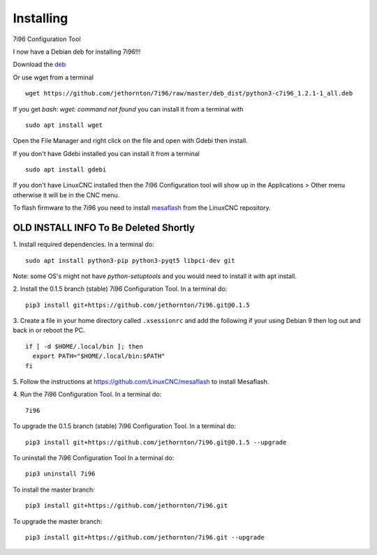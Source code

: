 ==========
Installing
==========

7i96 Configuration Tool

I now have a Debian deb for installing 7i96!!!

Download the `deb <https://github.com/jethornton/7i96/raw/master/deb_dist/python3-c7i96_1.2.1-1_all.deb>`_

Or use wget from a terminal
::

	wget https://github.com/jethornton/7i96/raw/master/deb_dist/python3-c7i96_1.2.1-1_all.deb

If you get `bash: wget: command not found` you can install it from a terminal with
::

	sudo apt install wget

Open the File Manager and right click on the file and open with Gdebi then install.

If you don't have Gdebi installed you can install it from a terminal
::

	sudo apt install gdebi

If you don't have LinuxCNC installed then the 7i96 Configuration tool
will show up in the Applications > Other menu otherwise it will be in
the CNC menu.

To flash firmware to the 7i96 you need to install 
`mesaflash <https://github.com/LinuxCNC/mesaflash>`_ from the LinuxCNC
repository.


OLD INSTALL INFO To Be Deleted Shortly
************************************************************************

1. Install required dependencies. In a terminal do:
::

    sudo apt install python3-pip python3-pyqt5 libpci-dev git

Note: some OS's might not have `python-setuptools` and you would need to
install it with apt install.

2. Install the 0.1.5 branch (stable) 7i96 Configuration Tool. In a terminal do:
::

    pip3 install git+https://github.com/jethornton/7i96.git@0.1.5


3. Create a file in your home directory called ``.xsessionrc`` and add the
following if your using Debian 9 then log out and back in or reboot the PC.

::

  if [ -d $HOME/.local/bin ]; then
    export PATH="$HOME/.local/bin:$PATH"
  fi

5. Follow the instructions at https://github.com/LinuxCNC/mesaflash to install
Mesaflash.

4. Run the 7i96 Configuration Tool. In a terminal do:
::

    7i96


To upgrade the 0.1.5 branch (stable) 7i96 Configuration Tool. In a terminal do:
::

    pip3 install git+https://github.com/jethornton/7i96.git@0.1.5 --upgrade


To uninstall the 7i96 Configuration Tool In a terminal do:
::

    pip3 uninstall 7i96


To install the master branch:
::

    pip3 install git+https://github.com/jethornton/7i96.git
    

To upgrade the master branch:
::

    pip3 install git+https://github.com/jethornton/7i96.git --upgrade
